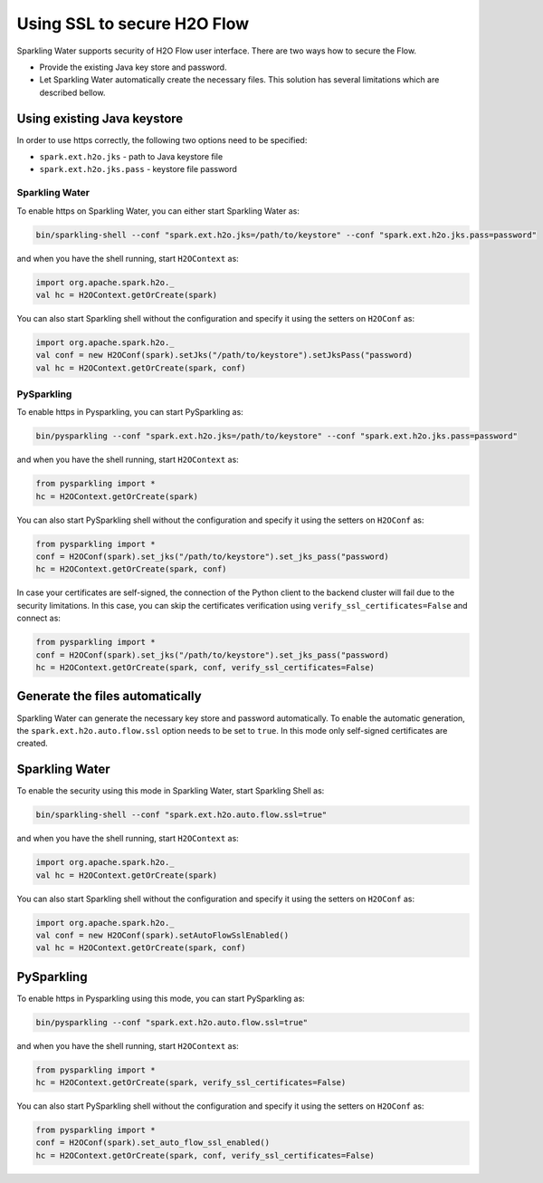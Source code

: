 Using SSL to secure H2O Flow
============================

Sparkling Water supports security of H2O Flow user interface. There are two ways how to secure the Flow.

- Provide the existing Java key store and password.
- Let Sparkling Water automatically create the necessary files. This solution has several limitations
  which are described bellow.

Using existing Java keystore
----------------------------

In order to use https correctly, the following two options need to be specified:

- ``spark.ext.h2o.jks`` - path to Java keystore file
- ``spark.ext.h2o.jks.pass`` - keystore file password

Sparkling Water
~~~~~~~~~~~~~~~

To enable https on Sparkling Water, you can either start Sparkling Water as:

.. code:: shell

    bin/sparkling-shell --conf "spark.ext.h2o.jks=/path/to/keystore" --conf "spark.ext.h2o.jks.pass=password"

and when you have the shell running, start ``H2OContext`` as:

.. code:: scala

    import org.apache.spark.h2o._
    val hc = H2OContext.getOrCreate(spark)

You can also start Sparkling shell without the configuration and specify it using the setters on ``H2OConf`` as:

.. code:: scala

    import org.apache.spark.h2o._
    val conf = new H2OConf(spark).setJks("/path/to/keystore").setJksPass("password)
    val hc = H2OContext.getOrCreate(spark, conf)

PySparkling
~~~~~~~~~~~

To enable https in Pysparkling, you can start PySparkling as:

.. code:: shell

    bin/pysparkling --conf "spark.ext.h2o.jks=/path/to/keystore" --conf "spark.ext.h2o.jks.pass=password"

and when you have the shell running, start ``H2OContext`` as:

.. code:: python

    from pysparkling import *
    hc = H2OContext.getOrCreate(spark)

You can also start PySparkling shell without the configuration and specify it using the setters on ``H2OConf`` as:

.. code:: python

    from pysparkling import *
    conf = H2OConf(spark).set_jks("/path/to/keystore").set_jks_pass("password)
    hc = H2OContext.getOrCreate(spark, conf)

In case your certificates are self-signed, the connection of the Python client to the backend cluster will
fail due to the security limitations.
In this case, you can skip the certificates verification using ``verify_ssl_certificates=False`` and connect as:

.. code:: python

    from pysparkling import *
    conf = H2OConf(spark).set_jks("/path/to/keystore").set_jks_pass("password)
    hc = H2OContext.getOrCreate(spark, conf, verify_ssl_certificates=False)

Generate the files automatically
--------------------------------

Sparkling Water can generate the necessary key store and password automatically. To enable the automatic
generation, the ``spark.ext.h2o.auto.flow.ssl`` option needs to be set to ``true``. In this mode only self-signed
certificates are created.

Sparkling Water
---------------

To enable the security using this mode in Sparkling Water, start Sparkling Shell as:

.. code:: shell

    bin/sparkling-shell --conf "spark.ext.h2o.auto.flow.ssl=true"

and when you have the shell running, start ``H2OContext`` as:

.. code:: scala

    import org.apache.spark.h2o._
    val hc = H2OContext.getOrCreate(spark)

You can also start Sparkling shell without the configuration and specify it using the setters on ``H2OConf`` as:

.. code:: scala

    import org.apache.spark.h2o._
    val conf = new H2OConf(spark).setAutoFlowSslEnabled()
    val hc = H2OContext.getOrCreate(spark, conf)

PySparkling
-----------

To enable https in Pysparkling using this mode, you can start PySparkling as:

.. code:: shell

    bin/pysparkling --conf "spark.ext.h2o.auto.flow.ssl=true"

and when you have the shell running, start ``H2OContext`` as:

.. code:: python

    from pysparkling import *
    hc = H2OContext.getOrCreate(spark, verify_ssl_certificates=False)

You can also start PySparkling shell without the configuration and specify it using the setters on ``H2OConf`` as:

.. code:: python

    from pysparkling import *
    conf = H2OConf(spark).set_auto_flow_ssl_enabled()
    hc = H2OContext.getOrCreate(spark, conf, verify_ssl_certificates=False)
